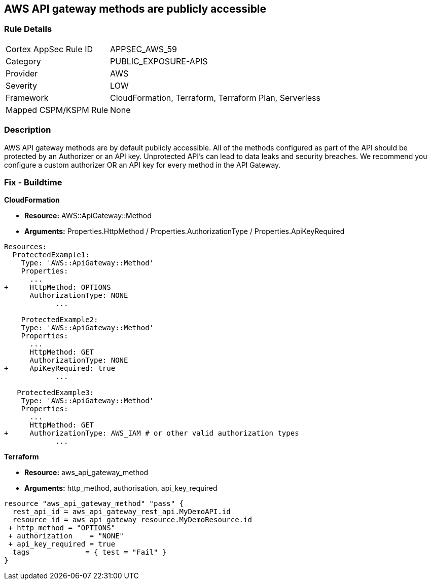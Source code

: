 == AWS API gateway methods are publicly accessible


=== Rule Details

[cols="1,3"]
|===
|Cortex AppSec Rule ID |APPSEC_AWS_59
|Category |PUBLIC_EXPOSURE-APIS
|Provider |AWS
|Severity |LOW
|Framework |CloudFormation, Terraform, Terraform Plan, Serverless
|Mapped CSPM/KSPM Rule |None
|===


=== Description 


AWS API gateway methods are by default publicly accessible.
All of the methods configured as part of the API should be protected by an Authorizer or an API key.
Unprotected API's can lead to data leaks and security breaches.
We recommend you configure a custom authorizer OR an API key for every method in the API Gateway.

=== Fix - Buildtime


*CloudFormation* 


* *Resource:* AWS::ApiGateway::Method
* *Arguments:* Properties.HttpMethod / Properties.AuthorizationType / Properties.ApiKeyRequired


[source,yaml]
----
Resources:
  ProtectedExample1:
    Type: 'AWS::ApiGateway::Method'
    Properties:
      ...
+     HttpMethod: OPTIONS
      AuthorizationType: NONE
            ...
      
    ProtectedExample2:
    Type: 'AWS::ApiGateway::Method'
    Properties:
      ...
      HttpMethod: GET
      AuthorizationType: NONE
+     ApiKeyRequired: true
            ...

   ProtectedExample3:
    Type: 'AWS::ApiGateway::Method'
    Properties:
      ...
      HttpMethod: GET
+     AuthorizationType: AWS_IAM # or other valid authorization types
            ...
----


*Terraform* 


* *Resource:* aws_api_gateway_method
* *Arguments:* http_method, authorisation, api_key_required


[source,go]
----
resource "aws_api_gateway_method" "pass" {
  rest_api_id = aws_api_gateway_rest_api.MyDemoAPI.id
  resource_id = aws_api_gateway_resource.MyDemoResource.id
 + http_method = "OPTIONS"
 + authorization    = "NONE"
 + api_key_required = true
  tags             = { test = "Fail" }
}
----
